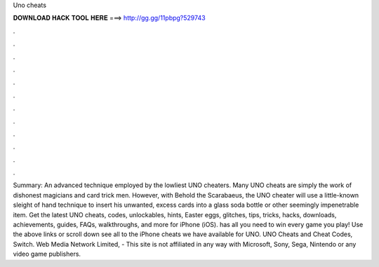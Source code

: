 Uno cheats

𝐃𝐎𝐖𝐍𝐋𝐎𝐀𝐃 𝐇𝐀𝐂𝐊 𝐓𝐎𝐎𝐋 𝐇𝐄𝐑𝐄 ===> http://gg.gg/11pbpg?529743

.

.

.

.

.

.

.

.

.

.

.

.

Summary: An advanced technique employed by the lowliest UNO cheaters. Many UNO cheats are simply the work of dishonest magicians and card trick men. However, with Behold the Scarabaeus, the UNO cheater will use a little-known sleight of hand technique to insert his unwanted, excess cards into a glass soda bottle or other seemingly impenetrable item. Get the latest UNO cheats, codes, unlockables, hints, Easter eggs, glitches, tips, tricks, hacks, downloads, achievements, guides, FAQs, walkthroughs, and more for iPhone (iOS).  has all you need to win every game you play! Use the above links or scroll down see all to the iPhone cheats we have available for UNO. UNO Cheats and Cheat Codes, Switch. Web Media Network Limited, - This site is not affiliated in any way with Microsoft, Sony, Sega, Nintendo or any video game publishers.